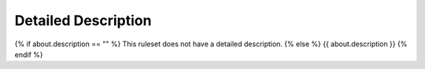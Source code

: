 .. Custom Interpretive Text Roles for longturn.net/Freeciv21
.. role:: unit
.. role:: improvement
.. role:: wonder

Detailed Description
====================
{% if about.description == "" %}
This ruleset does not have a detailed description.
{% else %}
{{ about.description }}
{% endif %}
